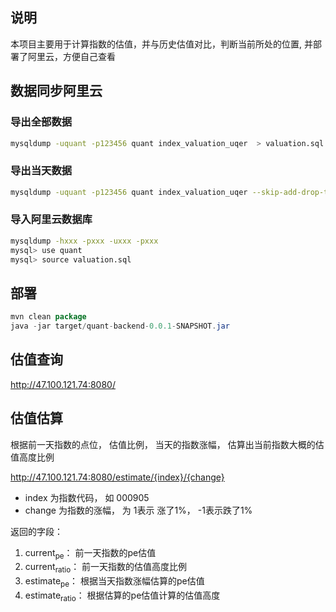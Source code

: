 ** 说明

本项目主要用于计算指数的估值，并与历史估值对比，判断当前所处的位置, 并部署了阿里云，方便自己查看

** 数据同步阿里云

*** 导出全部数据

#+BEGIN_SRC bash
mysqldump -uquant -p123456 quant index_valuation_uqer  > valuation.sql
#+END_SRC

*** 导出当天数据

#+BEGIN_SRC bash
mysqldump -uquant -p123456 quant index_valuation_uqer --skip-add-drop-table --no-create-info --where="biz_date='2018-01-05'"  > valuation.sql
#+END_SRC

*** 导入阿里云数据库

#+BEGIN_SRC bash
mysqldump -hxxx -pxxx -uxxx -pxxx
mysql> use quant
mysql> source valuation.sql
#+END_SRC

** 部署

#+BEGIN_SRC java
mvn clean package
java -jar target/quant-backend-0.0.1-SNAPSHOT.jar
#+END_SRC

** 估值查询

http://47.100.121.74:8080/

** 估值估算

根据前一天指数的点位， 估值比例， 当天的指数涨幅， 估算出当前指数大概的估值高度比例

http://47.100.121.74:8080/estimate/{index}/{change}

 + index 为指数代码， 如 000905
 + change 为指数的涨幅， 为 1表示 涨了1%， -1表示跌了1%


返回的字段：

  1. current_pe： 前一天指数的pe估值
  2. current_ratio： 前一天指数的估值高度比例
  3. estimate_pe： 根据当天指数涨幅估算的pe估值
  4. estimate_ratio： 根据估算的pe估值计算的估值高度

